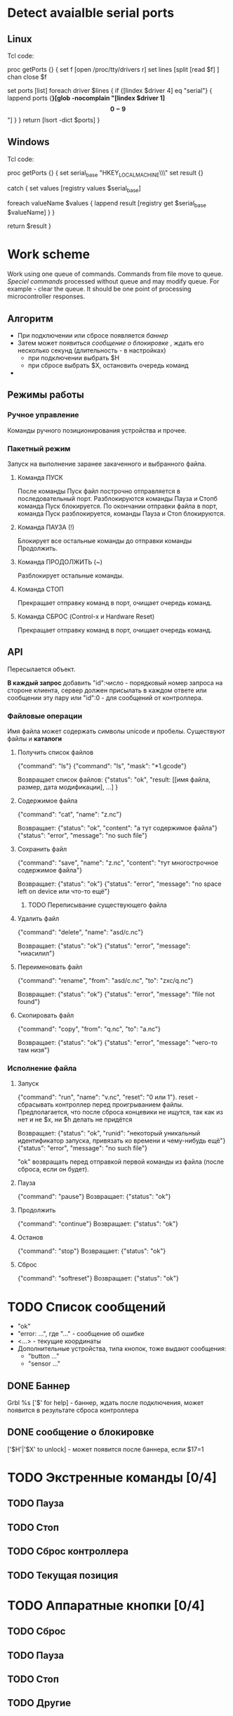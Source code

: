 * Detect avaialble serial ports

** Linux
   Tcl code:

#+BEGIN_EXAMPLE Tcl
proc getPorts {} {
    set f [open /proc/tty/drivers r]
    set lines [split [read $f] \n]
    chan close $f

    set ports [list]
    foreach driver $lines {
        if {[lindex $driver 4] eq "serial"} {
            lappend ports {*}[glob -nocomplain "[lindex $driver 1]\[0-9\]*"]
        }
    }
    return [lsort -dict $ports]
}
#+END_EXAMPLE


** Windows
   Tcl code:

#+BEGIN_EXAMPLE Tcl
proc getPorts {} {
    set serial_base "HKEY_LOCAL_MACHINE\\HARDWARE\\DEVICEMAP\\SERIALCOMM"
    set result {}

    catch {
        set values [registry values $serial_base]

        foreach valueName $values {
            lappend result [registry get $serial_base $valueName]
        }
    }

    return $result
}
#+END_EXAMPLE


* Work scheme
  Work using one queue of commands.
  Commands from file move to queue.
  [[Speciel commands]] processed without queue and may modify queue. For example - clear the queue.
  It should be one point of processing microcontroller responses.

** Алгоритм
   - При подключении или сбросе появляется [[Баннер][баннер]]
   - Затем может появиться [[%D1%81%D0%BE%D0%BE%D0%B1%D1%89%D0%B5%D0%BD%D0%B8%D0%B5%20%D0%BE%20%D0%B1%D0%BB%D0%BE%D0%BA%D0%B8%D1%80%D0%BE%D0%B2%D0%BA%D0%B5][сообщение о блокировке]] , ждать его несколько секунд (длительность - в настройках)
     - при подключении выбрать $H
     - при сбросе выбрать $X, остановить очередь команд
   - 
   

** Режимы работы

*** Ручное управление
    Команды ручного позиционирования устройства и прочее.

*** Пакетный режим
    Запуск на выполнение заранее закаченного и выбранного файла.

**** Команда ПУСК
     После команды Пуск файл построчно отправляется в последовательный порт.
     Разблокируются команды Пауза и Стопб команда Пуск блокируется.
     По окончании отправки файла в порт, команда Пуск разблокируется, команды Пауза и Стоп блокируются.

**** Команда ПАУЗА (!)
     Блокирует все остальные команды до отправки команды Продолжить.

**** Команда ПРОДОЛЖИТЬ (~)
     Разблокирует остальные команды.

**** Команда СТОП
     Прекращает отправку команд в порт, очищает очередь команд.

**** Команда СБРОС (Control-x и Hardware Reset)
     Прекращает отправку команд в порт, очищает очередь команд.


** API
   Пересылается объект.

   *В каждый запрос* добавить "id":число - порядковый номер запроса на
   стороне клиента, сервер должен присылать в каждом ответе или
   сообщении эту пару или "id":0 - для сообщений от контроллера.
   

*** Файловые операции
   Имя файла может содержать символы unicode и пробелы.
   Существуют файлы и *каталоги*

**** Получить список файлов
     {"command": "ls"}
     {"command": "ls", "mask": "*1.gcode"}

     Возвращает список файлов:
     {"status": "ok",
      "result: [[имя файла, размер, дата модификации], ...]
     }

**** Содержимое файла
     {"command": "cat", "name": "z.nc"}
     
     Возвращает:
     {"status": "ok", "content": "а тут содержимое файла"}
     {"status": "error", "message": "no such file"}

**** Сохранить файл
     {"command": "save", "name": "z.nc", "content": "тут многострочное содержимое файла"}

     Возвращает:
     {"status": "ok"}
     {"status": "error", "message": "no space left on device или что-то ещё"}

***** TODO Переписывание существующего файла
**** Удалить файл
     {"command": "delete", "name": "asd/c.nc"}

     Возвращает:
     {"status": "ok"}
     {"status": "error", "message": "ниасилил"}

**** Переименовать файл
     {"command": "rename", "from": "asd/c.nc", "to": "zxc/q.nc"}

     Возвращает:
     {"status": "ok"}
     {"status": "error", "message": "file not found"}

**** Скопировать файл
     {"command": "copy", "from": "q.nc", "to": "a.nc"}

     Возвращает:
     {"status": "ok"}
     {"status": "error", "message": "чего-то там низя"}




*** Исполнение файла

**** Запуск
     {"command": "run", "name": "v.nc", "reset": "0 или 1"}. reset -
     сбрасывать контроллер перед проигрыванием файлы. Предполагается,
     что после сброса концевики не ищутся, так как из нет и не $x, ни
     $h делать не придётся

     Возвращает:
     {"status": "ok", "runid": "некоторый уникальный идентификатор запуска, привязать ко времени и чему-нибудь ещё"}
     {"status": "error", "message": "no such file"}

     "ok" возвращать перед отправкой первой команды из файла (после сброса, если он будет).

**** Пауза
     {"command": "pause"}
     Возвращает:
     {"status": "ok"}

**** Продолжить
     {"command": "continue"}
     Возвращает:
     {"status": "ok"}

**** Останов
     {"command": "stop"}
     Возвращает:
     {"status": "ok"}

**** Сброс
     {"command": "softreset"}
     Возвращает:
     {"status": "ok"}


* TODO Список сообщений
  - "ok"
  - "error: ...", где "..." - сообщение об ошибке
  - <...> - текущие координаты
  - Дополнительные устройства, типа кнопок, тоже выдают сообщения:
    - "button ..."
    - "sensor ..."

** DONE Баннер
   Grbl %s ['$' for help] - баннер, ждать после подключения, может появится в результате сброса контроллера

** DONE сообщение о блокировке
   ['$H'|'$X' to unlock] -  может появится после баннера, если $17=1



* TODO Экстренные команды [0/4]

** TODO Пауза

** TODO Стоп

** TODO Сброс контроллера
   
** TODO Текущая позиция

   
* TODO Аппаратные кнопки [0/4]

** TODO Сброс

** TODO Пауза

** TODO Стоп
   
** TODO Другие
